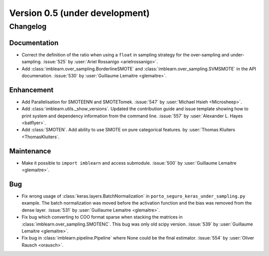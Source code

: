 .. _changes_0_5:

Version 0.5 (under development)
===============================

Changelog
---------

Documentation
.............

- Correct the definition of the ratio when using a ``float`` in sampling
  strategy for the over-sampling and under-sampling.
  :issue:`525` by :user:`Ariel Rossanigo <arielrossanigo>`.

- Add :class:`imblearn.over_sampling.BorderlineSMOTE` and
  :class:`imblearn.over_sampling.SVMSMOTE` in the API documenation.
  :issue:`530` by :user:`Guillaume Lemaitre <glemaitre>`.

Enhancement
...........

- Add Parallelisation for SMOTEENN and SMOTETomek.
  :issue:`547` by :user:`Michael Hsieh <Microsheep>`.

- Add :class:`imblearn.utils._show_versions`. Updated the contribution guide
  and issue template showing how to print system and dependency information
  from the command line. :issue:`557` by :user:`Alexander L. Hayes <batflyer>`.

- Add :class:`SMOTEN`. Add ability to use SMOTE on pure categorical features.
  by :user:`Thomas Kluiters <ThomasKluiters`.

Maintenance
...........

- Make it possible to ``import imblearn`` and access submodule.
  :issue:`500` by :user:`Guillaume Lemaitre <glemaitre>`.

Bug
...

- Fix wrong usage of :class:`keras.layers.BatchNormalization` in
  ``porto_seguro_keras_under_sampling.py`` example. The batch normalization
  was moved before the activation function and the bias was removed from the
  dense layer.
  :issue:`531` by :user:`Guillaume Lemaitre <glemaitre>`.

- Fix bug which converting to COO format sparse when stacking the matrices in
  :class:`imblearn.over_sampling.SMOTENC`. This bug was only old scipy version.
  :issue:`539` by :user:`Guillaume Lemaitre <glemaitre>`.

- Fix bug in :class:`imblearn.pipeline.Pipeline` where None could be the final
  estimator.
  :issue:`554` by :user:`Oliver Rausch <orausch>`.
